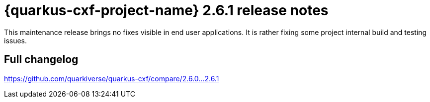 = {quarkus-cxf-project-name} 2.6.1 release notes

This maintenance release brings no fixes visible in end user applications.
It is rather fixing some project internal build and testing issues.

== Full changelog

https://github.com/quarkiverse/quarkus-cxf/compare/2.6.0+++...+++2.6.1
